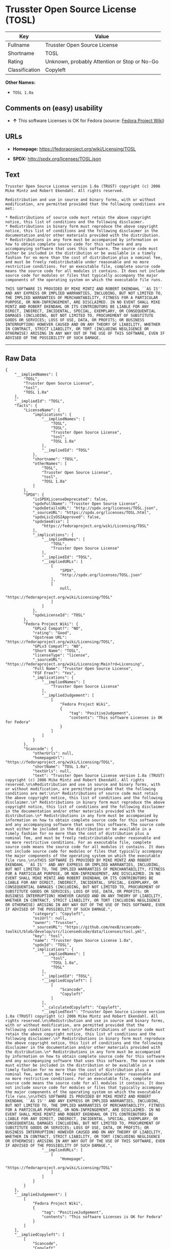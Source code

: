 * Trusster Open Source License (TOSL)

| Key              | Value                                          |
|------------------+------------------------------------------------|
| Fullname         | Trusster Open Source License                   |
| Shortname        | TOSL                                           |
| Rating           | Unknown, probably Attention or Stop or No-Go   |
| Classification   | Copyleft                                       |

*Other Names:*

- =TOSL 1.0a=

** Comments on (easy) usability

- *↑* This software Licenses is OK for Fedora (source:
  [[https://fedoraproject.org/wiki/Licensing:Main?rd=Licensing][Fedora
  Project Wiki]])

** URLs

- *Homepage:* https://fedoraproject.org/wiki/Licensing/TOSL

- *SPDX:* http://spdx.org/licenses/TOSL.json

** Text

#+BEGIN_EXAMPLE
    Trusster Open Source License version 1.0a (TRUST) copyright (c) 2006 Mike Mintz and Robert Ekendahl. All rights reserved.

    Redistribution and use in source and binary forms, with or without modification, are permitted provided that the following conditions are met:

    * Redistributions of source code must retain the above copyright notice, this list of conditions and the following disclaimer.
    * Redistributions in binary form must reproduce the above copyright notice, this list of conditions and the following disclaimer in the documentation and/or other materials provided with the distribution.
    * Redistributions in any form must be accompanied by information on how to obtain complete source code for this software and any accompanying software that uses this software. The source code must either be included in the distribution or be available in a timely fashion for no more than the cost of distribution plus a nominal fee, and must be freely redistributable under reasonable and no more restrictive conditions. For an executable file, complete source code means the source code for all modules it contains. It does not include source code for modules or files that typically accompany the major components of the operating system on which the executable file runs.

    THIS SOFTWARE IS PROVIDED BY MIKE MINTZ AND ROBERT EKENDAHL ``AS IS'' AND ANY EXPRESS OR IMPLIED WARRANTIES, INCLUDING, BUT NOT LIMITED TO, THE IMPLIED WARRANTIES OF MERCHANTABILITY, FITNESS FOR A PARTICULAR PURPOSE, OR NON-INFRINGEMENT, ARE DISCLAIMED. IN NO EVENT SHALL MIKE MINTZ AND ROBERT EKENDAHL OR ITS CONTRIBUTORS BE LIABLE FOR ANY DIRECT, INDIRECT, INCIDENTAL, SPECIAL, EXEMPLARY, OR CONSEQUENTIAL DAMAGES (INCLUDING, BUT NOT LIMITED TO, PROCUREMENT OF SUBSTITUTE GOODS OR SERVICES; LOSS OF USE, DATA, OR PROFITS; OR BUSINESS INTERRUPTION) HOWEVER CAUSED AND ON ANY THEORY OF LIABILITY, WHETHER IN CONTRACT, STRICT LIABILITY, OR TORT (INCLUDING NEGLIGENCE OR OTHERWISE) ARISING IN ANY WAY OUT OF THE USE OF THIS SOFTWARE, EVEN IF ADVISED OF THE POSSIBILITY OF SUCH DAMAGE.
#+END_EXAMPLE

--------------

** Raw Data

#+BEGIN_EXAMPLE
    {
        "__impliedNames": [
            "TOSL",
            "Trusster Open Source License",
            "tosl",
            "TOSL 1.0a"
        ],
        "__impliedId": "TOSL",
        "facts": {
            "LicenseName": {
                "implications": {
                    "__impliedNames": [
                        "TOSL",
                        "TOSL",
                        "Trusster Open Source License",
                        "tosl",
                        "TOSL 1.0a"
                    ],
                    "__impliedId": "TOSL"
                },
                "shortname": "TOSL",
                "otherNames": [
                    "TOSL",
                    "Trusster Open Source License",
                    "tosl",
                    "TOSL 1.0a"
                ]
            },
            "SPDX": {
                "isSPDXLicenseDeprecated": false,
                "spdxFullName": "Trusster Open Source License",
                "spdxDetailsURL": "http://spdx.org/licenses/TOSL.json",
                "_sourceURL": "https://spdx.org/licenses/TOSL.html",
                "spdxLicIsOSIApproved": false,
                "spdxSeeAlso": [
                    "https://fedoraproject.org/wiki/Licensing/TOSL"
                ],
                "_implications": {
                    "__impliedNames": [
                        "TOSL",
                        "Trusster Open Source License"
                    ],
                    "__impliedId": "TOSL",
                    "__impliedURLs": [
                        [
                            "SPDX",
                            "http://spdx.org/licenses/TOSL.json"
                        ],
                        [
                            null,
                            "https://fedoraproject.org/wiki/Licensing/TOSL"
                        ]
                    ]
                },
                "spdxLicenseId": "TOSL"
            },
            "Fedora Project Wiki": {
                "GPLv2 Compat?": "NO",
                "rating": "Good",
                "Upstream URL": "https://fedoraproject.org/wiki/Licensing/TOSL",
                "GPLv3 Compat?": "NO",
                "Short Name": "TOSL",
                "licenseType": "license",
                "_sourceURL": "https://fedoraproject.org/wiki/Licensing:Main?rd=Licensing",
                "Full Name": "Trusster Open Source License",
                "FSF Free?": "Yes",
                "_implications": {
                    "__impliedNames": [
                        "Trusster Open Source License"
                    ],
                    "__impliedJudgement": [
                        [
                            "Fedora Project Wiki",
                            {
                                "tag": "PositiveJudgement",
                                "contents": "This software Licenses is OK for Fedora"
                            }
                        ]
                    ]
                }
            },
            "Scancode": {
                "otherUrls": null,
                "homepageUrl": "https://fedoraproject.org/wiki/Licensing/TOSL",
                "shortName": "TOSL 1.0a",
                "textUrls": null,
                "text": "Trusster Open Source License version 1.0a (TRUST) copyright (c) 2006 Mike Mintz and Robert Ekendahl. All rights reserved.\n\nRedistribution and use in source and binary forms, with or without modification, are permitted provided that the following conditions are met:\n\n* Redistributions of source code must retain the above copyright notice, this list of conditions and the following disclaimer.\n* Redistributions in binary form must reproduce the above copyright notice, this list of conditions and the following disclaimer in the documentation and/or other materials provided with the distribution.\n* Redistributions in any form must be accompanied by information on how to obtain complete source code for this software and any accompanying software that uses this software. The source code must either be included in the distribution or be available in a timely fashion for no more than the cost of distribution plus a nominal fee, and must be freely redistributable under reasonable and no more restrictive conditions. For an executable file, complete source code means the source code for all modules it contains. It does not include source code for modules or files that typically accompany the major components of the operating system on which the executable file runs.\n\nTHIS SOFTWARE IS PROVIDED BY MIKE MINTZ AND ROBERT EKENDAHL ``AS IS'' AND ANY EXPRESS OR IMPLIED WARRANTIES, INCLUDING, BUT NOT LIMITED TO, THE IMPLIED WARRANTIES OF MERCHANTABILITY, FITNESS FOR A PARTICULAR PURPOSE, OR NON-INFRINGEMENT, ARE DISCLAIMED. IN NO EVENT SHALL MIKE MINTZ AND ROBERT EKENDAHL OR ITS CONTRIBUTORS BE LIABLE FOR ANY DIRECT, INDIRECT, INCIDENTAL, SPECIAL, EXEMPLARY, OR CONSEQUENTIAL DAMAGES (INCLUDING, BUT NOT LIMITED TO, PROCUREMENT OF SUBSTITUTE GOODS OR SERVICES; LOSS OF USE, DATA, OR PROFITS; OR BUSINESS INTERRUPTION) HOWEVER CAUSED AND ON ANY THEORY OF LIABILITY, WHETHER IN CONTRACT, STRICT LIABILITY, OR TORT (INCLUDING NEGLIGENCE OR OTHERWISE) ARISING IN ANY WAY OUT OF THE USE OF THIS SOFTWARE, EVEN IF ADVISED OF THE POSSIBILITY OF SUCH DAMAGE.",
                "category": "Copyleft",
                "osiUrl": null,
                "owner": "Trusster",
                "_sourceURL": "https://github.com/nexB/scancode-toolkit/blob/develop/src/licensedcode/data/licenses/tosl.yml",
                "key": "tosl",
                "name": "Trusster Open Source License 1.0a",
                "spdxId": "TOSL",
                "_implications": {
                    "__impliedNames": [
                        "tosl",
                        "TOSL 1.0a",
                        "TOSL"
                    ],
                    "__impliedId": "TOSL",
                    "__impliedCopyleft": [
                        [
                            "Scancode",
                            "Copyleft"
                        ]
                    ],
                    "__calculatedCopyleft": "Copyleft",
                    "__impliedText": "Trusster Open Source License version 1.0a (TRUST) copyright (c) 2006 Mike Mintz and Robert Ekendahl. All rights reserved.\n\nRedistribution and use in source and binary forms, with or without modification, are permitted provided that the following conditions are met:\n\n* Redistributions of source code must retain the above copyright notice, this list of conditions and the following disclaimer.\n* Redistributions in binary form must reproduce the above copyright notice, this list of conditions and the following disclaimer in the documentation and/or other materials provided with the distribution.\n* Redistributions in any form must be accompanied by information on how to obtain complete source code for this software and any accompanying software that uses this software. The source code must either be included in the distribution or be available in a timely fashion for no more than the cost of distribution plus a nominal fee, and must be freely redistributable under reasonable and no more restrictive conditions. For an executable file, complete source code means the source code for all modules it contains. It does not include source code for modules or files that typically accompany the major components of the operating system on which the executable file runs.\n\nTHIS SOFTWARE IS PROVIDED BY MIKE MINTZ AND ROBERT EKENDAHL ``AS IS'' AND ANY EXPRESS OR IMPLIED WARRANTIES, INCLUDING, BUT NOT LIMITED TO, THE IMPLIED WARRANTIES OF MERCHANTABILITY, FITNESS FOR A PARTICULAR PURPOSE, OR NON-INFRINGEMENT, ARE DISCLAIMED. IN NO EVENT SHALL MIKE MINTZ AND ROBERT EKENDAHL OR ITS CONTRIBUTORS BE LIABLE FOR ANY DIRECT, INDIRECT, INCIDENTAL, SPECIAL, EXEMPLARY, OR CONSEQUENTIAL DAMAGES (INCLUDING, BUT NOT LIMITED TO, PROCUREMENT OF SUBSTITUTE GOODS OR SERVICES; LOSS OF USE, DATA, OR PROFITS; OR BUSINESS INTERRUPTION) HOWEVER CAUSED AND ON ANY THEORY OF LIABILITY, WHETHER IN CONTRACT, STRICT LIABILITY, OR TORT (INCLUDING NEGLIGENCE OR OTHERWISE) ARISING IN ANY WAY OUT OF THE USE OF THIS SOFTWARE, EVEN IF ADVISED OF THE POSSIBILITY OF SUCH DAMAGE.",
                    "__impliedURLs": [
                        [
                            "Homepage",
                            "https://fedoraproject.org/wiki/Licensing/TOSL"
                        ]
                    ]
                }
            }
        },
        "__impliedJudgement": [
            [
                "Fedora Project Wiki",
                {
                    "tag": "PositiveJudgement",
                    "contents": "This software Licenses is OK for Fedora"
                }
            ]
        ],
        "__impliedCopyleft": [
            [
                "Scancode",
                "Copyleft"
            ]
        ],
        "__calculatedCopyleft": "Copyleft",
        "__impliedText": "Trusster Open Source License version 1.0a (TRUST) copyright (c) 2006 Mike Mintz and Robert Ekendahl. All rights reserved.\n\nRedistribution and use in source and binary forms, with or without modification, are permitted provided that the following conditions are met:\n\n* Redistributions of source code must retain the above copyright notice, this list of conditions and the following disclaimer.\n* Redistributions in binary form must reproduce the above copyright notice, this list of conditions and the following disclaimer in the documentation and/or other materials provided with the distribution.\n* Redistributions in any form must be accompanied by information on how to obtain complete source code for this software and any accompanying software that uses this software. The source code must either be included in the distribution or be available in a timely fashion for no more than the cost of distribution plus a nominal fee, and must be freely redistributable under reasonable and no more restrictive conditions. For an executable file, complete source code means the source code for all modules it contains. It does not include source code for modules or files that typically accompany the major components of the operating system on which the executable file runs.\n\nTHIS SOFTWARE IS PROVIDED BY MIKE MINTZ AND ROBERT EKENDAHL ``AS IS'' AND ANY EXPRESS OR IMPLIED WARRANTIES, INCLUDING, BUT NOT LIMITED TO, THE IMPLIED WARRANTIES OF MERCHANTABILITY, FITNESS FOR A PARTICULAR PURPOSE, OR NON-INFRINGEMENT, ARE DISCLAIMED. IN NO EVENT SHALL MIKE MINTZ AND ROBERT EKENDAHL OR ITS CONTRIBUTORS BE LIABLE FOR ANY DIRECT, INDIRECT, INCIDENTAL, SPECIAL, EXEMPLARY, OR CONSEQUENTIAL DAMAGES (INCLUDING, BUT NOT LIMITED TO, PROCUREMENT OF SUBSTITUTE GOODS OR SERVICES; LOSS OF USE, DATA, OR PROFITS; OR BUSINESS INTERRUPTION) HOWEVER CAUSED AND ON ANY THEORY OF LIABILITY, WHETHER IN CONTRACT, STRICT LIABILITY, OR TORT (INCLUDING NEGLIGENCE OR OTHERWISE) ARISING IN ANY WAY OUT OF THE USE OF THIS SOFTWARE, EVEN IF ADVISED OF THE POSSIBILITY OF SUCH DAMAGE.",
        "__impliedURLs": [
            [
                "SPDX",
                "http://spdx.org/licenses/TOSL.json"
            ],
            [
                null,
                "https://fedoraproject.org/wiki/Licensing/TOSL"
            ],
            [
                "Homepage",
                "https://fedoraproject.org/wiki/Licensing/TOSL"
            ]
        ]
    }
#+END_EXAMPLE